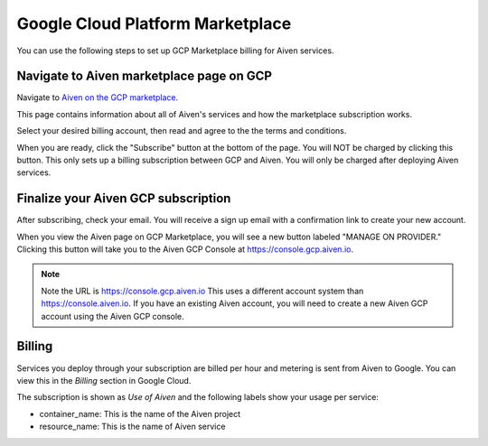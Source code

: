 Google Cloud Platform Marketplace
=================================

You can use the following steps to set up GCP Marketplace billing for
Aiven services.

Navigate to Aiven marketplace page on GCP
-----------------------------------------

Navigate to `Aiven on the GCP marketplace <https://console.cloud.google.com/marketplace/product/aiven-public/aiven>`_. 

This page contains information about all of Aiven's services and how the marketplace subscription works.

Select your desired billing account, then read and agree to the the
terms and conditions.

When you are ready, click the "Subscribe" button at the bottom of the
page. You will NOT be charged by clicking this button. This only sets up
a billing subscription between GCP and Aiven. You will only be charged
after deploying Aiven services.

Finalize your Aiven GCP subscription
------------------------------------

After subscribing, check your email. You will receive a sign up email with a confirmation link to create your new account.

When you view the Aiven page on GCP Marketplace, you will see a new button labeled "MANAGE ON PROVIDER." Clicking this button will take you to the Aiven GCP Console at https://console.gcp.aiven.io.

.. note:: 
    Note the URL is https://console.gcp.aiven.io This uses a different account system than https://console.aiven.io. If you have an existing Aiven account, you will need to create a new Aiven GCP account using the Aiven GCP console.

Billing
-------

Services you deploy through your subscription are billed per hour and metering is sent from Aiven to Google. You can view this in the `Billing` section in Google Cloud.

The subscription is shown as `Use of Aiven` and the following labels show your usage per service:

- container_name: This is the name of the Aiven project
- resource_name: This is the name of Aiven service

.. image:: /images/platform/howto/gcp-billing.png
   :alt: Sample view of Google cloud billing page

